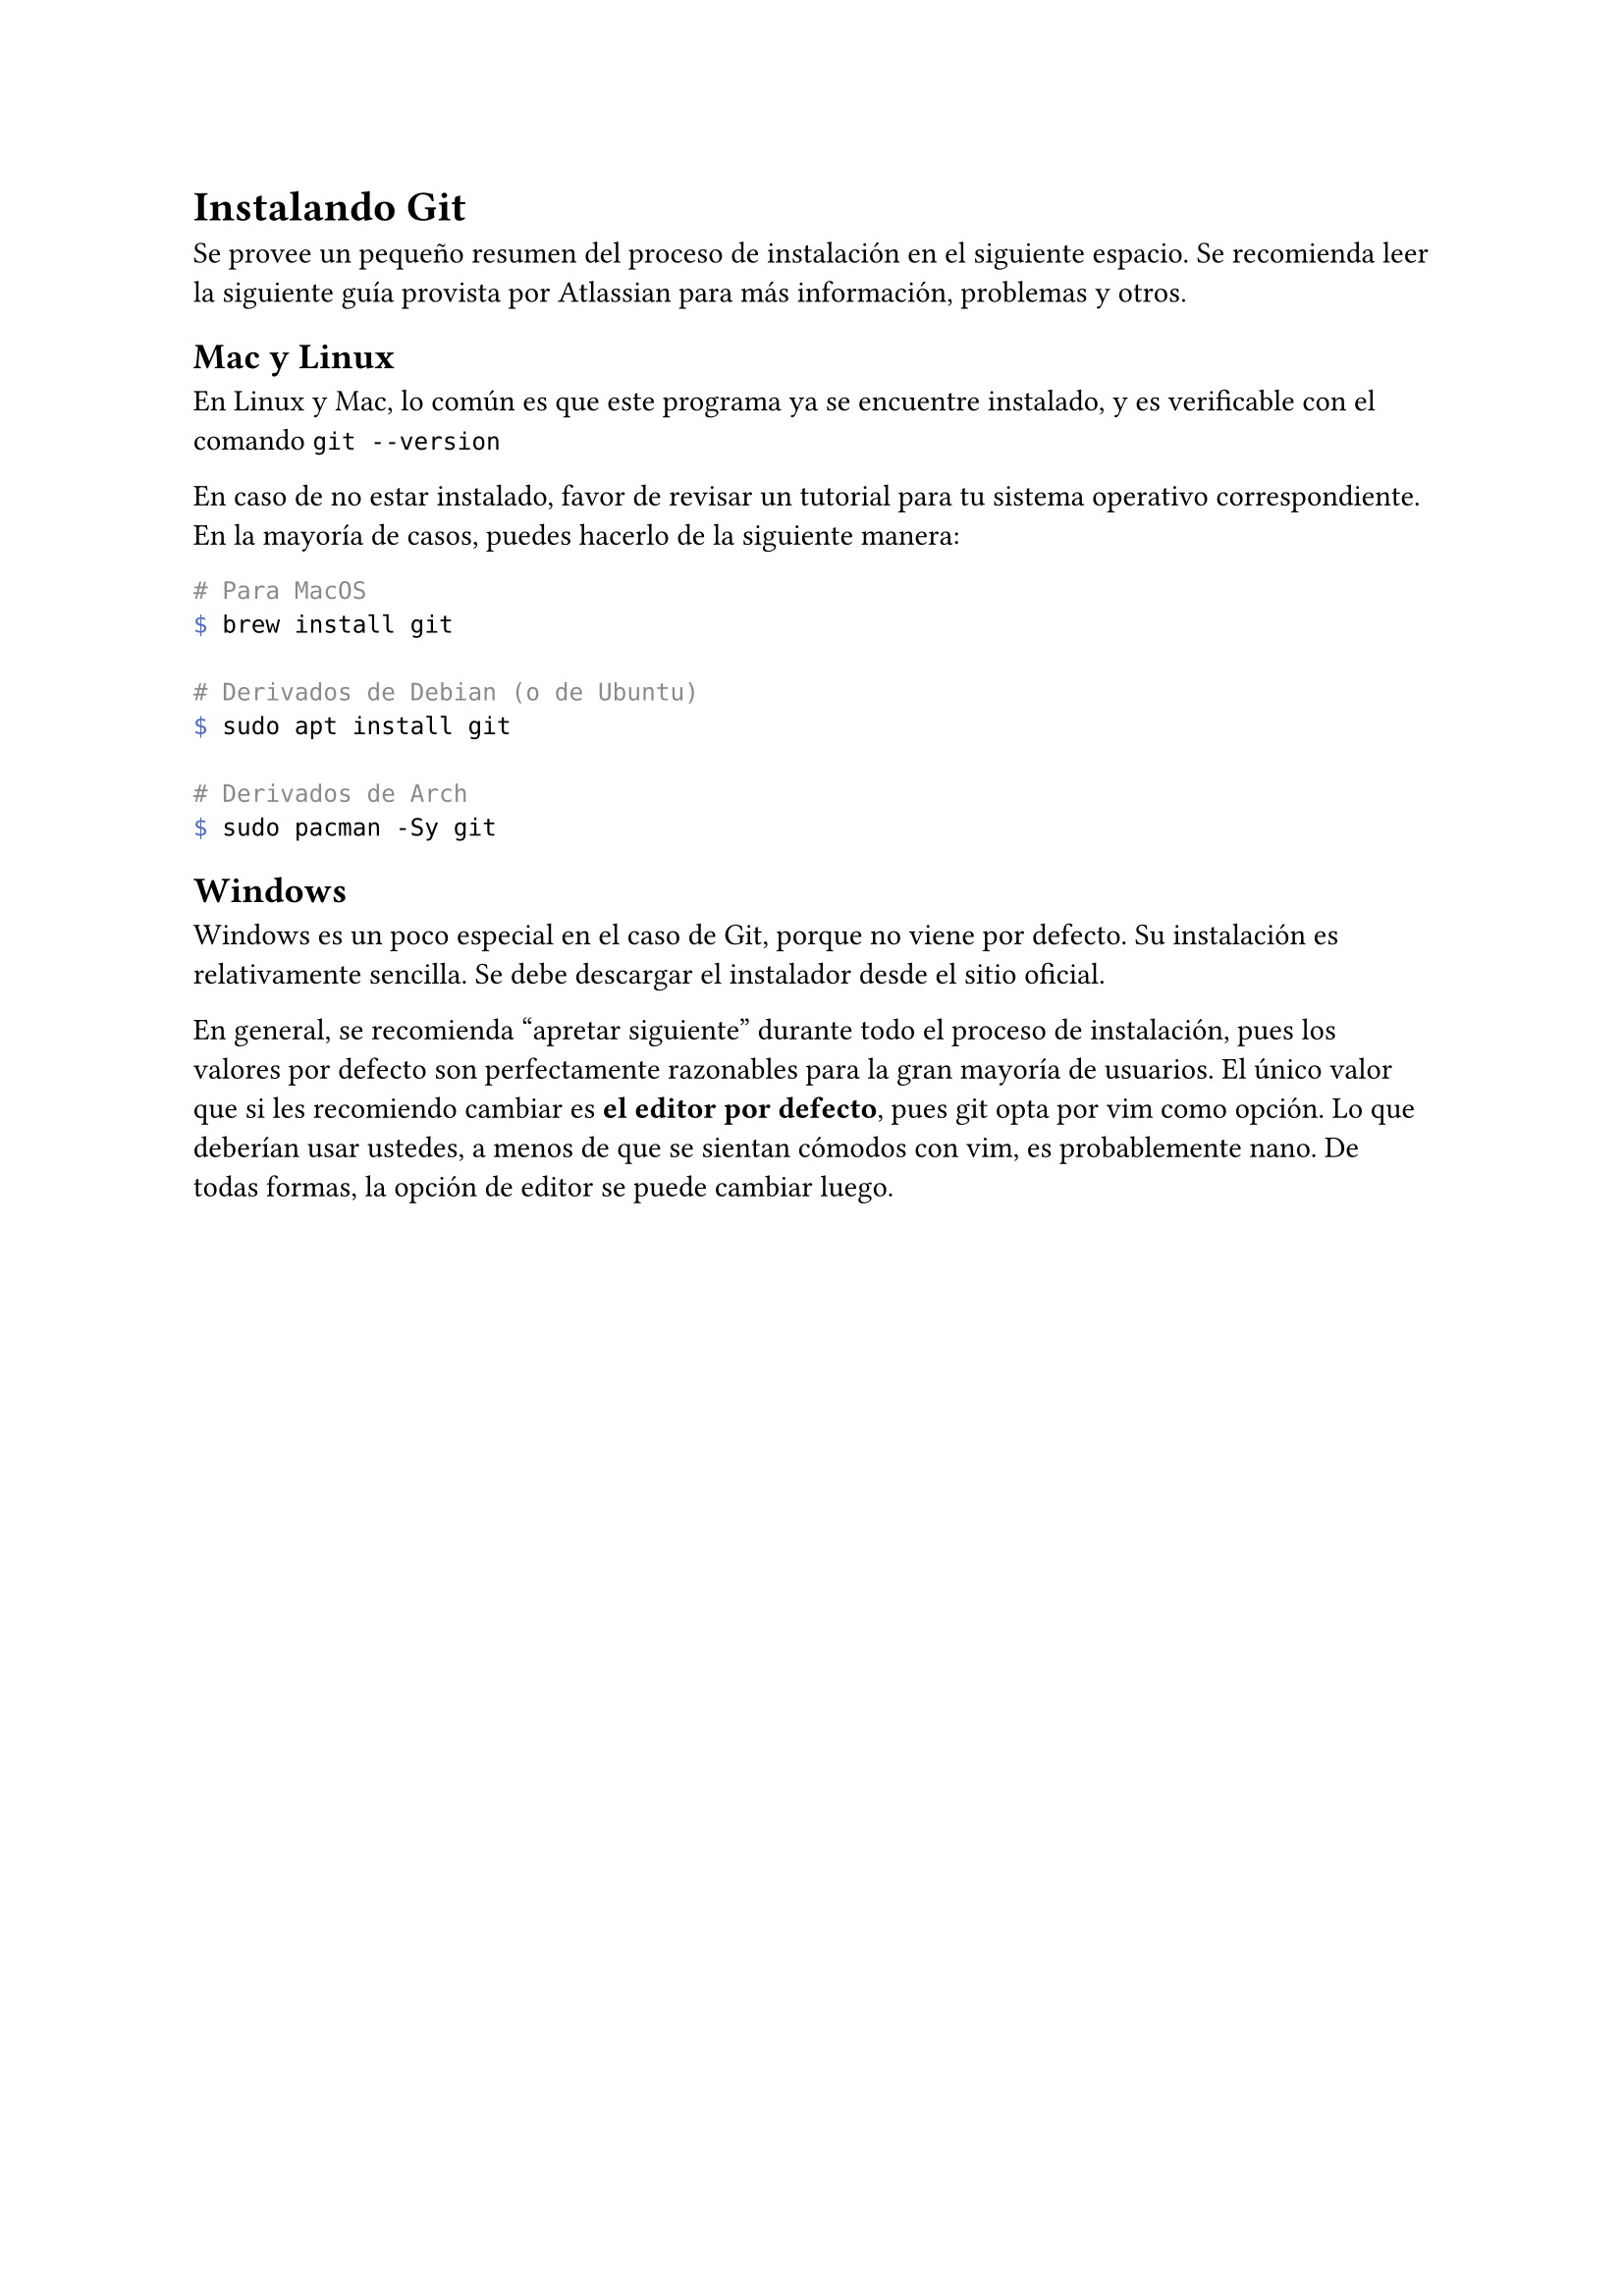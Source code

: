 = Instalando Git
Se provee un pequeño resumen del proceso de instalación en el siguiente espacio. Se recomienda leer #link("https://www.atlassian.com/git/tutorials/install-git")[la siguiente guía] provista por Atlassian para más información, problemas y otros.

== Mac y Linux
En Linux y Mac, lo común es que este programa ya se encuentre instalado, y es verificable con el comando `git --version`

En caso de no estar instalado, favor de revisar un tutorial para tu sistema operativo correspondiente. En la mayoría de casos, puedes hacerlo de la siguiente manera:

```bash
# Para MacOS
$ brew install git

# Derivados de Debian (o de Ubuntu)
$ sudo apt install git

# Derivados de Arch
$ sudo pacman -Sy git
```

== Windows <windows-install>
Windows es un poco especial en el caso de Git, porque no viene por defecto. Su instalación es relativamente sencilla. Se debe #link("https://git-scm.com/download/win")[descargar el instalador desde el sitio oficial].

En general, se recomienda "apretar siguiente" durante todo el proceso de instalación, pues los valores por defecto son perfectamente razonables para la gran mayoría de usuarios. El único valor que si les recomiendo cambiar es *el editor por defecto*, pues git opta por vim como opción. Lo que deberían usar ustedes, a menos de que se sientan cómodos con vim, es probablemente nano. De todas formas, la opción de editor se puede cambiar luego.
